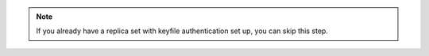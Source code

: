 .. note:: 

   If you already have a replica set with keyfile authentication set up,
   you can skip this step.
